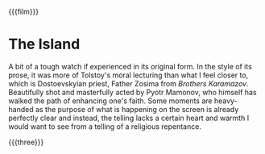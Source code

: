 {{{film}}}
#+date: 287; 12024 H.E. 1150
* The Island

A bit of a tough watch if experienced in its original form. In the style of its
prose, it was more of Tolstoy's moral lecturing than what I feel closer to, which
is Dostoevskyian priest, Father Zosima from /Brothers Karamazov/. Beautifully shot
and masterfully acted by Pyotr Mamonov, who himself has walked the path of
enhancing one's faith. Some moments are heavy-handed as the purpose of what is
happening on the screen is already perfectly clear and instead, the telling
lacks a certain heart and warmth I would want to see from a telling of a
religious repentance.

{{{three}}}
